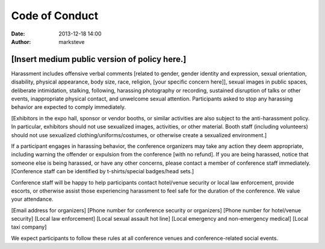 Code of Conduct
###############

:date: 2013-12-18 14:00
:author: marksteve

[Insert medium public version of policy here.]
==============================================

Harassment includes offensive verbal comments [related to gender, gender identity and expression,
sexual orientation, disability, physical appearance, body size, race, religion, [your specific
concern here]], sexual images in public spaces, deliberate intimidation, stalking, following,
harassing photography or recording, sustained disruption of talks or other events, inappropriate
physical contact, and unwelcome sexual attention. Participants asked to stop any harassing behavior
are expected to comply immediately.

[Exhibitors in the expo hall, sponsor or vendor booths, or similar activities are also subject to
the anti-harassment policy. In particular, exhibitors should not use sexualized images, activities,
or other material. Booth staff (including volunteers) should not use sexualized
clothing/uniforms/costumes, or otherwise create a sexualized environment.]

If a participant engages in harassing behavior, the conference organizers may take any action they
deem appropriate, including warning the offender or expulsion from the conference [with no refund].
If you are being harassed, notice that someone else is being harassed, or have any other concerns,
please contact a member of conference staff immediately. [Conference staff can be identified by
t-shirts/special badges/head sets.]

Conference staff will be happy to help participants contact hotel/venue security or local law
enforcement, provide escorts, or otherwise assist those experiencing harassment to feel safe for the
duration of the conference. We value your attendance.

[Email address for organizers]
[Phone number for conference security or organizers]
[Phone number for hotel/venue security]
[Local law enforcement]
[Local sexual assault hot line]
[Local emergency and non-emergency medical]
[Local taxi company]

We expect participants to follow these rules at all conference venues and conference-related social
events.
